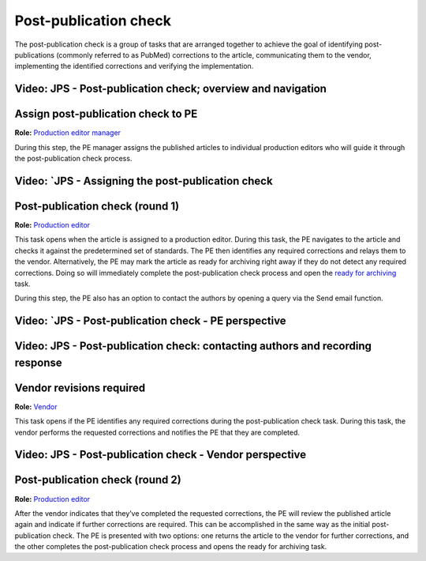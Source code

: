 Post-publication check
=====================

The post-publication check is a group of tasks that are arranged
together to achieve the goal of identifying post-publications
(commonly referred to as PubMed) corrections to the article,
communicating them to the vendor, implementing the identified
corrections and verifying the implementation.

Video: JPS - Post-publication check; overview and navigation
------------------------------------------------------------

.. raw:: html

	<iframe width=640 height=392 frameborder="0" scrolling="no" src="https://screencast-o-matic.com/embed?sc=cb6eFAIzev&v=5&ff=1" allowfullscreen="true"></iframe>


Assign post-publication check to PE
-----------------------------------

**Role:** `Production editor manager <roles.html#production-editor-manager>`__

During this step, the PE manager assigns the published articles to
individual production editors who will guide it through the
post-publication check process.

Video: `JPS - Assigning the post-publication check
--------------------------------------------------

.. raw:: html

	<iframe width=640 height=392 frameborder="0" scrolling="no" src="https://screencast-o-matic.com/embed?sc=cb6eqwIziY&v=5&ff=1" allowfullscreen="true"></iframe>


Post-publication check (round 1)
--------------------------------

**Role:** `Production editor <roles.html#production-editor>`__

This task opens when the article is assigned to a production editor.
During this task, the PE navigates to the article and checks it
against the predetermined set of standards. The PE then identifies any
required corrections and relays them to the vendor. Alternatively, the
PE may mark the article as ready for archiving right away if they do
not detect any required corrections. Doing so will immediately
complete the post-publication check process and open the `ready for
archiving <archiving.html>`__ task.

During this step, the PE also has an option to contact the authors by
opening a query via the Send email function.

Video: `JPS - Post-publication check - PE perspective
-------------------------------------------------------

.. raw:: html

	<iframe width=640 height=392 frameborder="0" scrolling="no" src="https://screencast-o-matic.com/embed?sc=cb6QqGIC3J&v=5&ff=1" allowfullscreen="true"></iframe>

	
Video: JPS - Post-publication check: contacting authors and recording response
------------------------------------------------------------------------------

.. raw:: html

	<iframe width=640 height=392 frameborder="0" scrolling="no" src="https://screencast-o-matic.com/embed?sc=cb60blI84N&v=5&ff=1" allowfullscreen="true"></iframe>


Vendor revisions required
-------------------------

**Role:** `Vendor <roles.html#vendor>`__

This task opens if the PE identifies any required corrections during
the post-publication check task. During this task, the vendor performs
the requested corrections and notifies the PE that they are completed.

Video: JPS - Post-publication check - Vendor perspective
--------------------------------------------------------

.. raw:: html

	<iframe width=640 height=392 frameborder="0" scrolling="no" src="https://screencast-o-matic.com/embed?sc=cb6QYlICTn&v=5&ff=1" allowfullscreen="true"></iframe>


Post-publication check (round 2)
--------------------------------

**Role:** `Production editor <roles.html#production-editor>`__

After the vendor indicates that they’ve completed the requested
corrections, the PE will review the published article again and indicate if further corrections are required. This can be accomplished in the same way as the initial post-publication check. The PE is presented with two options: one returns the article to the vendor for further corrections, and the other completes the post-publication check process and opens the ready for archiving task.

